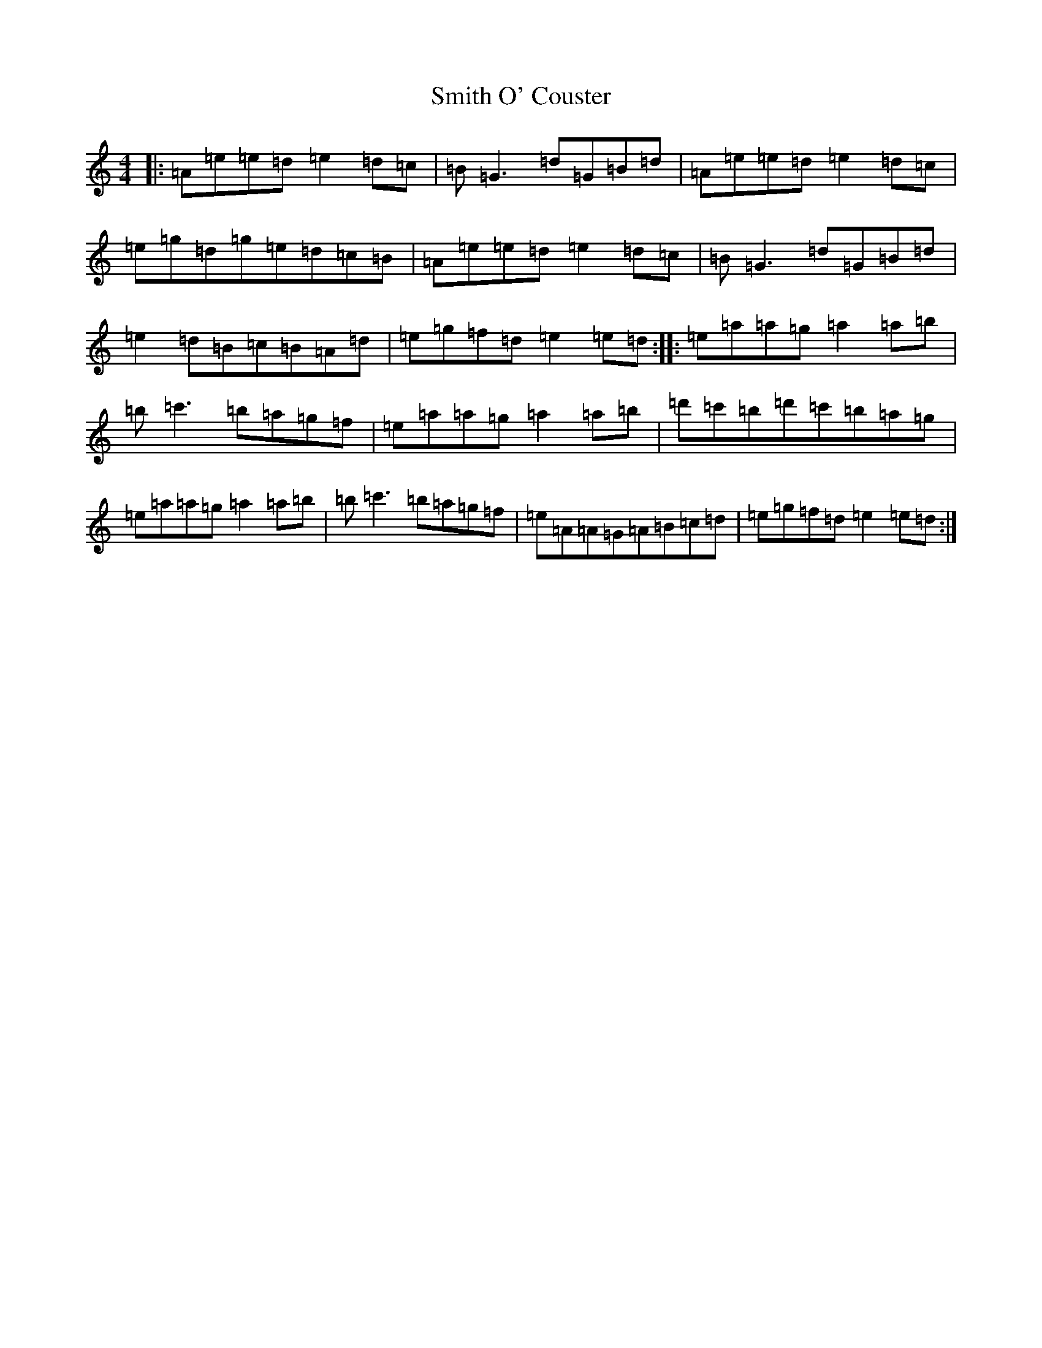 X: 7638
T: Smith O' Couster
S: https://thesession.org/tunes/5292#setting26590
Z: D Major
R: reel
M:4/4
L:1/8
K: C Major
|:=A=e=e=d=e2=d=c|=B=G3=d=G=B=d|=A=e=e=d=e2=d=c|=e=g=d=g=e=d=c=B|=A=e=e=d=e2=d=c|=B=G3=d=G=B=d|=e2=d=B=c=B=A=d|=e=g=f=d=e2=e=d:||:=e=a=a=g=a2=a=b|=b=c'3=b=a=g=f|=e=a=a=g=a2=a=b|=d'=c'=b=d'=c'=b=a=g|=e=a=a=g=a2=a=b|=b=c'3=b=a=g=f|=e=A=A=G=A=B=c=d|=e=g=f=d=e2=e=d:|